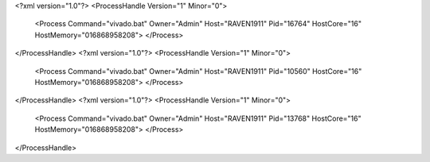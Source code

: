 <?xml version="1.0"?>
<ProcessHandle Version="1" Minor="0">
    <Process Command="vivado.bat" Owner="Admin" Host="RAVEN1911" Pid="16764" HostCore="16" HostMemory="016868958208">
    </Process>
</ProcessHandle>
<?xml version="1.0"?>
<ProcessHandle Version="1" Minor="0">
    <Process Command="vivado.bat" Owner="Admin" Host="RAVEN1911" Pid="10560" HostCore="16" HostMemory="016868958208">
    </Process>
</ProcessHandle>
<?xml version="1.0"?>
<ProcessHandle Version="1" Minor="0">
    <Process Command="vivado.bat" Owner="Admin" Host="RAVEN1911" Pid="13768" HostCore="16" HostMemory="016868958208">
    </Process>
</ProcessHandle>
